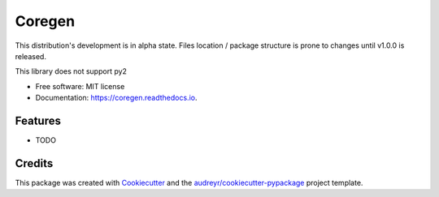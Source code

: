 =======
Coregen
=======


.. image:: https://img.shields.io/pypi/v/coregen.svg
        :target: https://pypi.python.org/pypi/coregen

.. image:: https://img.shields.io/travis/andecy64/coregen.svg
        :target: https://travis-ci.org/andecy64/coregen

.. image:: https://readthedocs.org/projects/coregen/badge/?version=latest
        :target: https://coregen.readthedocs.io/en/latest/?badge=latest
        :alt: Documentation Status




This distribution's development is in alpha state.
Files location / package structure is prone to changes until v1.0.0 is released.

This library does not support py2


* Free software: MIT license
* Documentation: https://coregen.readthedocs.io.


Features
--------

* TODO

Credits
-------

This package was created with Cookiecutter_ and the `audreyr/cookiecutter-pypackage`_ project template.

.. _Cookiecutter: https://github.com/audreyr/cookiecutter
.. _`audreyr/cookiecutter-pypackage`: https://github.com/audreyr/cookiecutter-pypackage
